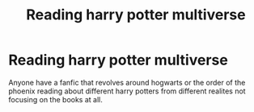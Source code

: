#+TITLE: Reading harry potter multiverse

* Reading harry potter multiverse
:PROPERTIES:
:Author: SeaBasilisk
:Score: 2
:DateUnix: 1589261784.0
:DateShort: 2020-May-12
:FlairText: Request
:END:
Anyone have a fanfic that revolves around hogwarts or the order of the phoenix reading about different harry potters from different realites not focusing on the books at all.

